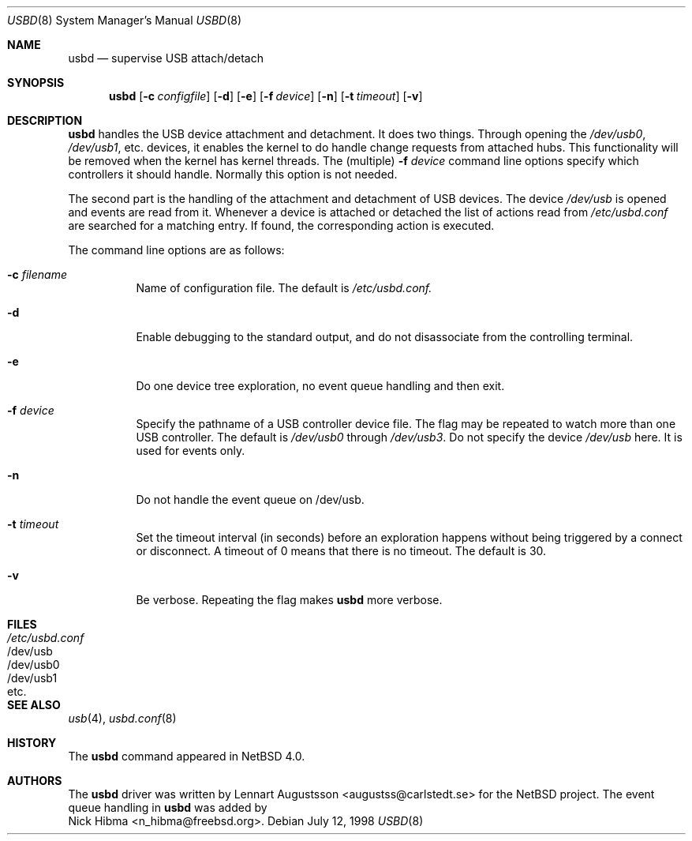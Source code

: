 .\" $NetBSD: usbd.8,v 1.2 1998/07/13 11:01:50 augustss Exp $
.\" Copyright (c) 1998 The NetBSD Foundation, Inc.
.\" All rights reserved.
.\"
.\" Author: Lennart Augustsson
.\"
.\" Redistribution and use in source and binary forms, with or without
.\" modification, are permitted provided that the following conditions
.\" are met:
.\" 1. Redistributions of source code must retain the above copyright
.\"    notice, this list of conditions and the following disclaimer.
.\" 2. Redistributions in binary form must reproduce the above copyright
.\"    notice, this list of conditions and the following disclaimer in the
.\"    documentation and/or other materials provided with the distribution.
.\" 3. All advertising materials mentioning features or use of this software
.\"    must display the following acknowledgement:
.\"        This product includes software developed by the NetBSD
.\"        Foundation, Inc. and its contributors.
.\" 4. Neither the name of The NetBSD Foundation nor the names of its
.\"    contributors may be used to endorse or promote products derived
.\"    from this software without specific prior written permission.
.\"
.\" THIS SOFTWARE IS PROVIDED BY THE NETBSD FOUNDATION, INC. AND CONTRIBUTORS
.\" ``AS IS'' AND ANY EXPRESS OR IMPLIED WARRANTIES, INCLUDING, BUT NOT LIMITED
.\" TO, THE IMPLIED WARRANTIES OF MERCHANTABILITY AND FITNESS FOR A PARTICULAR
.\" PURPOSE ARE DISCLAIMED.  IN NO EVENT SHALL THE FOUNDATION OR CONTRIBUTORS 
.\" BE LIABLE FOR ANY DIRECT, INDIRECT, INCIDENTAL, SPECIAL, EXEMPLARY, OR
.\" CONSEQUENTIAL DAMAGES (INCLUDING, BUT NOT LIMITED TO, PROCUREMENT OF
.\" SUBSTITUTE GOODS OR SERVICES; LOSS OF USE, DATA, OR PROFITS; OR BUSINESS
.\" INTERRUPTION) HOWEVER CAUSED AND ON ANY THEORY OF LIABILITY, WHETHER IN
.\" CONTRACT, STRICT LIABILITY, OR TORT (INCLUDING NEGLIGENCE OR OTHERWISE)
.\" ARISING IN ANY WAY OUT OF THE USE OF THIS SOFTWARE, EVEN IF ADVISED OF THE
.\" POSSIBILITY OF SUCH DAMAGE.
.\"
.\" $FreeBSD$
.\"
.Dd July 12, 1998
.Dt USBD 8
.Os
.Sh NAME
.Nm usbd
.Nd supervise USB attach/detach
.Sh SYNOPSIS
.Nm
.Op Fl c Ar configfile
.Op Fl d
.Op Fl e
.Op Fl f Ar device
.Op Fl n
.Op Fl t Ar timeout
.Op Fl v
.Sh DESCRIPTION
.Nm
handles the USB device attachment and detachment. It does two things.
Through opening the
.Pa /dev/usb0 ,
.Pa /dev/usb1 ,
etc. devices, it enables the kernel to do handle change requests from
attached hubs. This functionality will be removed when the kernel has
kernel threads. The (multiple)
.Fl f Ar device
command line options specify which controllers it should handle.
Normally this option is not needed.
.Pp
The second part is the handling of the attachment and detachment of USB
devices. The device
.Pa /dev/usb
is opened and events are read from it. Whenever a device is attached or
detached the list of actions read from
.Pa /etc/usbd.conf
are searched for a matching entry. If found, the corresponding action is
executed.
.Pp
The command line options are as follows:
.Bl -tag -width Ds
.It Fl c Ar filename
Name of configuration file. The default is
.Pa /etc/usbd.conf.
.It Fl d
Enable debugging to the standard output,
and do not disassociate from the controlling terminal.
.It Fl e
Do one device tree exploration, no event queue handling and then exit.
.It Fl f Ar device
Specify the pathname of a USB controller device file.
The flag may be repeated to watch more than one USB controller.
The default is
.Pa /dev/usb0
through
.Pa /dev/usb3 .
Do not specify the device
.Pa /dev/usb
here. It is used for events only.
.It Fl n
Do not handle the event queue on /dev/usb.
.It Fl t Ar timeout
Set the timeout interval (in seconds) before an exploration happens
without being triggered by a connect or disconnect.
A timeout of 0 means that there is no timeout.  The default is 30.
.It Fl v
Be verbose. Repeating the flag makes
.Nm usbd
more verbose.
.El
.Sh FILES
.Bl -tag -width /etc/usbd.conf -compact
.It Pa /etc/usbd.conf
.It /dev/usb
.It /dev/usb0
.It /dev/usb1
.It etc.
.Sh SEE ALSO
.Xr usb 4 ,
.Xr usbd.conf 8
.Sh HISTORY
The
.Nm
command appeared in
.Nx 4.0 .
.Sh AUTHORS
The
.Nm
driver was written by
.An Lennart Augustsson Aq augustss@carlstedt.se
for the
.Nx
project. The event queue handling in
.Nm usbd
was added by
.An Nick Hibma Aq n_hibma@freebsd.org .

